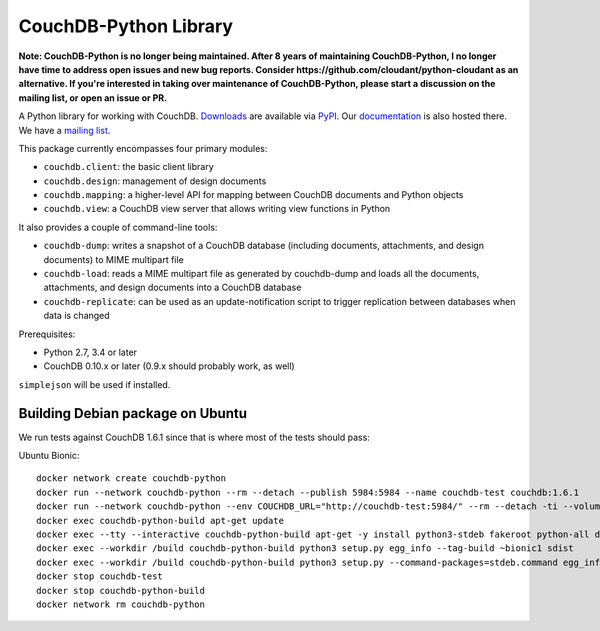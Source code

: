 CouchDB-Python Library
======================

.. image:: https://travis-ci.org/djc/couchdb-python.svg
    :target: https://travis-ci.org/djc/couchdb-python

**Note: CouchDB-Python is no longer being maintained. After 8 years of maintaining
CouchDB-Python, I no longer have time to address open issues and new bug reports.
Consider https://github.com/cloudant/python-cloudant as an alternative.
If you're interested in taking over maintenance of CouchDB-Python, please start a
discussion on the mailing list, or open an issue or PR.**

A Python library for working with CouchDB. `Downloads`_ are available via `PyPI`_.
Our `documentation`_ is also hosted there. We have a `mailing list`_.

This package currently encompasses four primary modules:

* ``couchdb.client``: the basic client library
* ``couchdb.design``: management of design documents
* ``couchdb.mapping``: a higher-level API for mapping between CouchDB documents and Python objects
* ``couchdb.view``: a CouchDB view server that allows writing view functions in Python

It also provides a couple of command-line tools:

* ``couchdb-dump``: writes a snapshot of a CouchDB database (including documents, attachments, and design documents) to MIME multipart file
* ``couchdb-load``: reads a MIME multipart file as generated by couchdb-dump and loads all the documents, attachments, and design documents into a CouchDB database
* ``couchdb-replicate``: can be used as an update-notification script to trigger replication between databases when data is changed

Prerequisites:

* Python 2.7, 3.4 or later
* CouchDB 0.10.x or later (0.9.x should probably work, as well)

``simplejson`` will be used if installed.

.. _Downloads: http://pypi.python.org/pypi/CouchDB
.. _PyPI: http://pypi.python.org/
.. _documentation: http://couchdb-python.readthedocs.io/en/latest/
.. _mailing list: http://groups.google.com/group/couchdb-python

Building Debian package on Ubuntu
---------------------------------

We run tests against CouchDB 1.6.1 since that is where most of the
tests should pass:

Ubuntu Bionic::

   docker network create couchdb-python
   docker run --network couchdb-python --rm --detach --publish 5984:5984 --name couchdb-test couchdb:1.6.1
   docker run --network couchdb-python --env COUCHDB_URL="http://couchdb-test:5984/" --rm --detach -ti --volume $PWD:/build --name couchdb-python-build ubuntu:18.04
   docker exec couchdb-python-build apt-get update
   docker exec --tty --interactive couchdb-python-build apt-get -y install python3-stdeb fakeroot python-all dh-python
   docker exec --workdir /build couchdb-python-build python3 setup.py egg_info --tag-build ~bionic1 sdist
   docker exec --workdir /build couchdb-python-build python3 setup.py --command-packages=stdeb.command egg_info --tag-build ~bionic1 bdist_deb
   docker stop couchdb-test
   docker stop couchdb-python-build
   docker network rm couchdb-python
